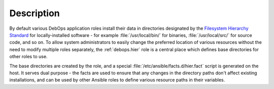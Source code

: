 .. Copyright (C) 2020 Maciej Delmanowski <drybjed@gmail.com>
.. Copyright (C) 2020 DebOps <https://debops.org/>
.. SPDX-License-Identifier: GPL-3.0-only

Description
===========

By default various DebOps application roles install their data in directories
designated by the `Filesystem Hierarchy Standard`__ for locally-installed
software - for example :file:`/usr/local/bin/` for binaries,
:file:`/usr/local/src/` for source code, and so on. To allow system
administrators to easily change the preferred location of various resources
without the need to modify multiple roles separately, the :ref:`debops.hier`
role is a central place which defines base directories for other roles to use.

.. __: https://en.wikipedia.org/wiki/Filesystem_Hierarchy_Standard

The base directories are created by the role, and a special
:file:`/etc/ansible/facts.d/hier.fact` script is generated on the host. It
serves dual purpose - the facts are used to ensure that any changes in the
directory paths don't affect existing installations, and can be used by other
Ansible roles to define various resource paths in their variables.
